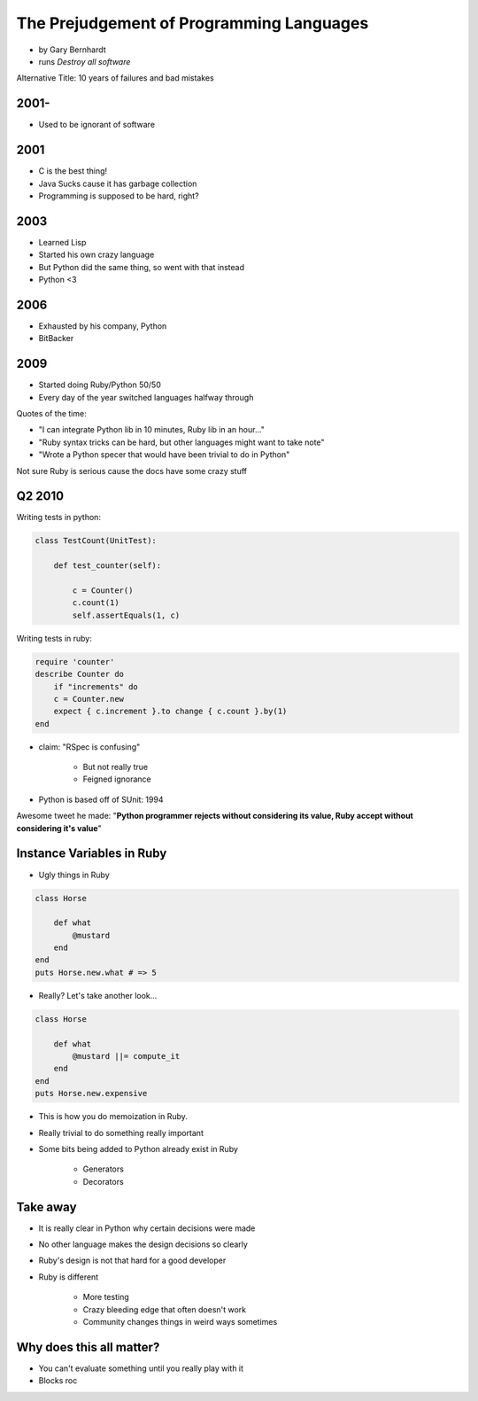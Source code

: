 ==========================================
The Prejudgement of Programming Languages
==========================================

* by Gary Bernhardt
* runs `Destroy all software`

Alternative Title: 10 years of failures and bad mistakes

2001-
=====

* Used to be ignorant of software

2001
====

* C is the best thing!
* Java Sucks cause it has garbage collection
* Programming is supposed to be hard, right?

2003
====

* Learned Lisp
* Started his own crazy language
* But Python did the same thing, so went with that instead
* Python <3

2006
=====

* Exhausted by his company, Python
* BitBacker


2009
====

* Started doing Ruby/Python 50/50
* Every day of the year switched languages halfway through

Quotes of the time:

* "I can integrate Python lib in 10 minutes, Ruby lib in an hour..."
* "Ruby syntax tricks can be hard, but other languages might want to take note"
* "Wrote a Python specer that would have been trivial to do in Python"

Not sure Ruby is serious cause the docs have some crazy stuff

Q2 2010
=======================

Writing tests in python:

.. sourcecode:: python

    class TestCount(UnitTest):
    
        def test_counter(self):
            
            c = Counter()
            c.count(1)
            self.assertEquals(1, c)

Writing tests in ruby:

.. sourcecode:: ruby

    require 'counter'
    describe Counter do
        if "increments" do
        c = Counter.new
        expect { c.increment }.to change { c.count }.by(1)
    end
    
    
* claim: "RSpec is confusing" 

    * But not really true
    * Feigned ignorance
    
* Python is based off of SUnit: 1994

Awesome tweet he made: "**Python programmer rejects without considering its value, Ruby accept without considering it's value**"

Instance Variables in Ruby
=============================

* Ugly things in Ruby

.. sourcecode:: ruby

    class Horse
    
        def what
            @mustard
        end
    end
    puts Horse.new.what # => 5

* Really? Let's take another look...

.. sourcecode:: ruby

    class Horse
    
        def what
            @mustard ||= compute_it
        end
    end
    puts Horse.new.expensive
    
* This is how you do memoization in Ruby.
* Really trivial to do something really important
* Some bits being added to Python already exist in Ruby

    * Generators
    * Decorators

Take away
==========

* It is really clear in Python why certain decisions were made
* No other language makes the design decisions so clearly
* Ruby's design is not that hard for a good developer
* Ruby is different

    * More testing
    * Crazy bleeding edge that often doesn't work
    * Community changes things in weird ways sometimes
    
    
Why does this all matter?
==========================

* You can't evaluate something until you really play with it
* Blocks roc

